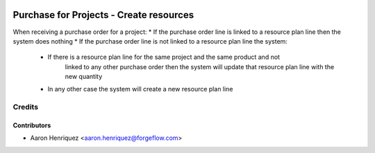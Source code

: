 .. image:: https://img.shields.io/badge/licence-AGPL--3-blue.svg
    :alt: License AGPL-3

========================================
Purchase for Projects - Create resources
========================================

When receiving a purchase order for a project:
* If the purchase order line is linked to a resource plan line then the system does nothing
* If the purchase order line is not linked to a resource plan line the system:
    * If there is a resource plan line for the same project and the same product and not
           linked to any other purchase order then the system will update that resource
           plan line with the new quantity
    * In any other case the system will create a new resource plan line

Credits
=======

Contributors
------------

* Aaron Henriquez <aaron.henriquez@forgeflow.com>
